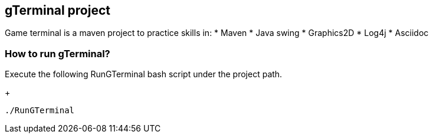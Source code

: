 == gTerminal project

Game terminal is a maven project to practice skills in:
* Maven
* Java swing
* Graphics2D
* Log4j
* Asciidoc

=== How to run gTerminal?
Execute the following RunGTerminal bash script under the project path.
+
[source,python]
----------------
./RunGTerminal
----------------

